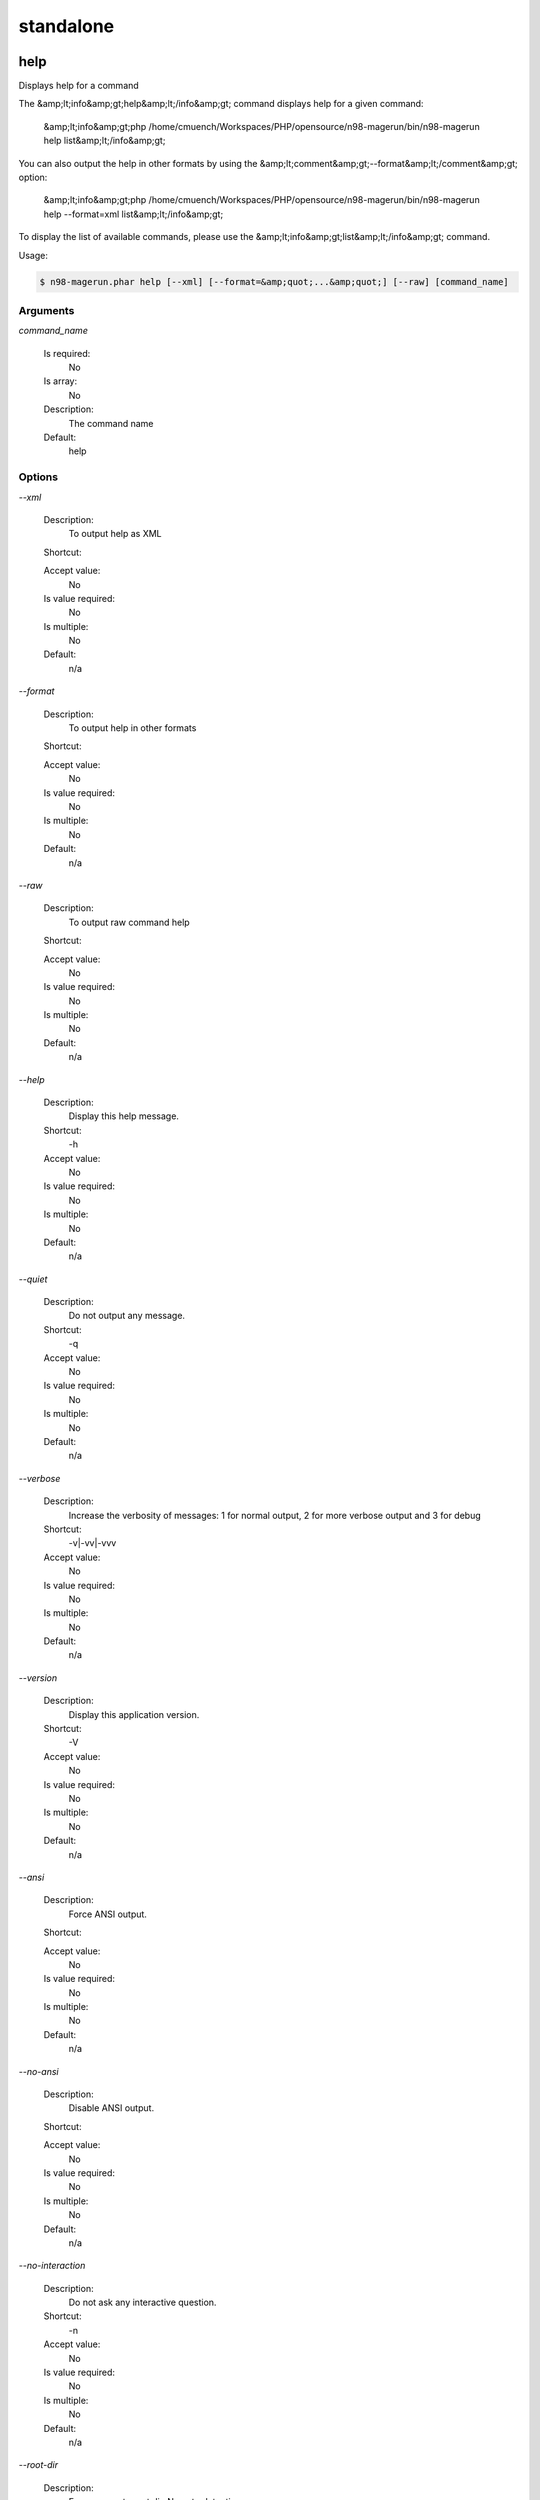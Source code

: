 
standalone
##########

help
****


Displays help for a command

The &amp;lt;info&amp;gt;help&amp;lt;/info&amp;gt; command displays help for a given command:

  &amp;lt;info&amp;gt;php /home/cmuench/Workspaces/PHP/opensource/n98-magerun/bin/n98-magerun help list&amp;lt;/info&amp;gt;

You can also output the help in other formats by using the &amp;lt;comment&amp;gt;--format&amp;lt;/comment&amp;gt; option:

  &amp;lt;info&amp;gt;php /home/cmuench/Workspaces/PHP/opensource/n98-magerun/bin/n98-magerun help --format=xml list&amp;lt;/info&amp;gt;

To display the list of available commands, please use the &amp;lt;info&amp;gt;list&amp;lt;/info&amp;gt; command.

Usage:

.. code-block:: sh

   $ n98-magerun.phar help [--xml] [--format=&amp;quot;...&amp;quot;] [--raw] [command_name]

Arguments
=========

`command_name`

  Is required:
     No

  Is array:
     No

  Description:
     The command name

  Default:
    help



Options
=======

`--xml`

   Description:
       To output help as XML

   Shortcut:
       

   Accept value:
       No

   Is value required:
       No

   Is multiple:
       No

   Default:
       n/a

`--format`

   Description:
       To output help in other formats

   Shortcut:
       

   Accept value:
       No

   Is value required:
       No

   Is multiple:
       No

   Default:
       n/a

`--raw`

   Description:
       To output raw command help

   Shortcut:
       

   Accept value:
       No

   Is value required:
       No

   Is multiple:
       No

   Default:
       n/a

`--help`

   Description:
       Display this help message.

   Shortcut:
       -h

   Accept value:
       No

   Is value required:
       No

   Is multiple:
       No

   Default:
       n/a

`--quiet`

   Description:
       Do not output any message.

   Shortcut:
       -q

   Accept value:
       No

   Is value required:
       No

   Is multiple:
       No

   Default:
       n/a

`--verbose`

   Description:
       Increase the verbosity of messages: 1 for normal output, 2 for more verbose output and 3 for debug

   Shortcut:
       -v|-vv|-vvv

   Accept value:
       No

   Is value required:
       No

   Is multiple:
       No

   Default:
       n/a

`--version`

   Description:
       Display this application version.

   Shortcut:
       -V

   Accept value:
       No

   Is value required:
       No

   Is multiple:
       No

   Default:
       n/a

`--ansi`

   Description:
       Force ANSI output.

   Shortcut:
       

   Accept value:
       No

   Is value required:
       No

   Is multiple:
       No

   Default:
       n/a

`--no-ansi`

   Description:
       Disable ANSI output.

   Shortcut:
       

   Accept value:
       No

   Is value required:
       No

   Is multiple:
       No

   Default:
       n/a

`--no-interaction`

   Description:
       Do not ask any interactive question.

   Shortcut:
       -n

   Accept value:
       No

   Is value required:
       No

   Is multiple:
       No

   Default:
       n/a

`--root-dir`

   Description:
       Force magento root dir. No auto detection

   Shortcut:
       

   Accept value:
       No

   Is value required:
       No

   Is multiple:
       No

   Default:
       n/a


install
*******


Install magento



Usage:

.. code-block:: sh

   $ n98-magerun.phar install [--magentoVersion[=&amp;quot;...&amp;quot;]] [--magentoVersionByName[=&amp;quot;...&amp;quot;]] [--installationFolder[=&amp;quot;...&amp;quot;]] [--dbHost[=&amp;quot;...&amp;quot;]] [--dbUser[=&amp;quot;...&amp;quot;]] [--dbPass[=&amp;quot;...&amp;quot;]] [--dbName[=&amp;quot;...&amp;quot;]] [--installSampleData[=&amp;quot;...&amp;quot;]] [--useDefaultConfigParams[=&amp;quot;...&amp;quot;]] [--baseUrl[=&amp;quot;...&amp;quot;]] [--replaceHtaccessFile[=&amp;quot;...&amp;quot;]]


Options
=======

`--magentoVersion`

   Description:
       Magento version

   Shortcut:
       

   Accept value:
       No

   Is value required:
       No

   Is multiple:
       No

   Default:
       n/a

`--magentoVersionByName`

   Description:
       Magento version name instead of order number

   Shortcut:
       

   Accept value:
       No

   Is value required:
       No

   Is multiple:
       No

   Default:
       n/a

`--installationFolder`

   Description:
       Installation folder

   Shortcut:
       

   Accept value:
       No

   Is value required:
       No

   Is multiple:
       No

   Default:
       n/a

`--dbHost`

   Description:
       Database host

   Shortcut:
       

   Accept value:
       No

   Is value required:
       No

   Is multiple:
       No

   Default:
       n/a

`--dbUser`

   Description:
       Database user

   Shortcut:
       

   Accept value:
       No

   Is value required:
       No

   Is multiple:
       No

   Default:
       n/a

`--dbPass`

   Description:
       Database password

   Shortcut:
       

   Accept value:
       No

   Is value required:
       No

   Is multiple:
       No

   Default:
       n/a

`--dbName`

   Description:
       Database name

   Shortcut:
       

   Accept value:
       No

   Is value required:
       No

   Is multiple:
       No

   Default:
       n/a

`--installSampleData`

   Description:
       Install sample data

   Shortcut:
       

   Accept value:
       No

   Is value required:
       No

   Is multiple:
       No

   Default:
       n/a

`--useDefaultConfigParams`

   Description:
       Use default installation parameters defined in the yaml file

   Shortcut:
       

   Accept value:
       No

   Is value required:
       No

   Is multiple:
       No

   Default:
       n/a

`--baseUrl`

   Description:
       Installation base url

   Shortcut:
       

   Accept value:
       No

   Is value required:
       No

   Is multiple:
       No

   Default:
       n/a

`--replaceHtaccessFile`

   Description:
       Generate htaccess file (for non vhost environment)

   Shortcut:
       

   Accept value:
       No

   Is value required:
       No

   Is multiple:
       No

   Default:
       n/a

`--help`

   Description:
       Display this help message.

   Shortcut:
       -h

   Accept value:
       No

   Is value required:
       No

   Is multiple:
       No

   Default:
       n/a

`--quiet`

   Description:
       Do not output any message.

   Shortcut:
       -q

   Accept value:
       No

   Is value required:
       No

   Is multiple:
       No

   Default:
       n/a

`--verbose`

   Description:
       Increase the verbosity of messages: 1 for normal output, 2 for more verbose output and 3 for debug

   Shortcut:
       -v|-vv|-vvv

   Accept value:
       No

   Is value required:
       No

   Is multiple:
       No

   Default:
       n/a

`--version`

   Description:
       Display this application version.

   Shortcut:
       -V

   Accept value:
       No

   Is value required:
       No

   Is multiple:
       No

   Default:
       n/a

`--ansi`

   Description:
       Force ANSI output.

   Shortcut:
       

   Accept value:
       No

   Is value required:
       No

   Is multiple:
       No

   Default:
       n/a

`--no-ansi`

   Description:
       Disable ANSI output.

   Shortcut:
       

   Accept value:
       No

   Is value required:
       No

   Is multiple:
       No

   Default:
       n/a

`--no-interaction`

   Description:
       Do not ask any interactive question.

   Shortcut:
       -n

   Accept value:
       No

   Is value required:
       No

   Is multiple:
       No

   Default:
       n/a

`--root-dir`

   Description:
       Force magento root dir. No auto detection

   Shortcut:
       

   Accept value:
       No

   Is value required:
       No

   Is multiple:
       No

   Default:
       n/a


list
****


Lists commands

The &amp;lt;info&amp;gt;list&amp;lt;/info&amp;gt; command lists all commands:

  &amp;lt;info&amp;gt;php /home/cmuench/Workspaces/PHP/opensource/n98-magerun/bin/n98-magerun list&amp;lt;/info&amp;gt;

You can also display the commands for a specific namespace:

  &amp;lt;info&amp;gt;php /home/cmuench/Workspaces/PHP/opensource/n98-magerun/bin/n98-magerun list test&amp;lt;/info&amp;gt;

You can also output the information in other formats by using the &amp;lt;comment&amp;gt;--format&amp;lt;/comment&amp;gt; option:

  &amp;lt;info&amp;gt;php /home/cmuench/Workspaces/PHP/opensource/n98-magerun/bin/n98-magerun list --format=xml&amp;lt;/info&amp;gt;

It&amp;#039;s also possible to get raw list of commands (useful for embedding command runner):

  &amp;lt;info&amp;gt;php /home/cmuench/Workspaces/PHP/opensource/n98-magerun/bin/n98-magerun list --raw&amp;lt;/info&amp;gt;

Usage:

.. code-block:: sh

   $ n98-magerun.phar list [--xml] [--raw] [--format=&amp;quot;...&amp;quot;] [namespace]

Arguments
=========

`namespace`

  Is required:
     No

  Is array:
     No

  Description:
     The namespace name

  Default:
    n/a



Options
=======

`--xml`

   Description:
       To output list as XML

   Shortcut:
       

   Accept value:
       No

   Is value required:
       No

   Is multiple:
       No

   Default:
       n/a

`--raw`

   Description:
       To output raw command list

   Shortcut:
       

   Accept value:
       No

   Is value required:
       No

   Is multiple:
       No

   Default:
       n/a

`--format`

   Description:
       To output list in other formats

   Shortcut:
       

   Accept value:
       No

   Is value required:
       No

   Is multiple:
       No

   Default:
       n/a


open-browser
************


Open current project in browser &amp;lt;comment&amp;gt;(experimental)&amp;lt;/comment&amp;gt;



Usage:

.. code-block:: sh

   $ n98-magerun.phar open-browser [store]

Arguments
=========

`store`

  Is required:
     No

  Is array:
     No

  Description:
     Store code or ID

  Default:
    n/a



Options
=======

`--help`

   Description:
       Display this help message.

   Shortcut:
       -h

   Accept value:
       No

   Is value required:
       No

   Is multiple:
       No

   Default:
       n/a

`--quiet`

   Description:
       Do not output any message.

   Shortcut:
       -q

   Accept value:
       No

   Is value required:
       No

   Is multiple:
       No

   Default:
       n/a

`--verbose`

   Description:
       Increase the verbosity of messages: 1 for normal output, 2 for more verbose output and 3 for debug

   Shortcut:
       -v|-vv|-vvv

   Accept value:
       No

   Is value required:
       No

   Is multiple:
       No

   Default:
       n/a

`--version`

   Description:
       Display this application version.

   Shortcut:
       -V

   Accept value:
       No

   Is value required:
       No

   Is multiple:
       No

   Default:
       n/a

`--ansi`

   Description:
       Force ANSI output.

   Shortcut:
       

   Accept value:
       No

   Is value required:
       No

   Is multiple:
       No

   Default:
       n/a

`--no-ansi`

   Description:
       Disable ANSI output.

   Shortcut:
       

   Accept value:
       No

   Is value required:
       No

   Is multiple:
       No

   Default:
       n/a

`--no-interaction`

   Description:
       Do not ask any interactive question.

   Shortcut:
       -n

   Accept value:
       No

   Is value required:
       No

   Is multiple:
       No

   Default:
       n/a

`--root-dir`

   Description:
       Force magento root dir. No auto detection

   Shortcut:
       

   Accept value:
       No

   Is value required:
       No

   Is multiple:
       No

   Default:
       n/a


script
******


Runs multiple n98-magerun commands



Usage:

.. code-block:: sh

   $ n98-magerun.phar script [-d|--define[=&amp;quot;...&amp;quot;]] [filename]

Arguments
=========

`filename`

  Is required:
     No

  Is array:
     No

  Description:
     Script file

  Default:
    n/a



Options
=======

`--define`

   Description:
       Defines a variable

   Shortcut:
       -d

   Accept value:
       No

   Is value required:
       No

   Is multiple:
       No

   Default:
       n/a

`--help`

   Description:
       Display this help message.

   Shortcut:
       -h

   Accept value:
       No

   Is value required:
       No

   Is multiple:
       No

   Default:
       n/a

`--quiet`

   Description:
       Do not output any message.

   Shortcut:
       -q

   Accept value:
       No

   Is value required:
       No

   Is multiple:
       No

   Default:
       n/a

`--verbose`

   Description:
       Increase the verbosity of messages: 1 for normal output, 2 for more verbose output and 3 for debug

   Shortcut:
       -v|-vv|-vvv

   Accept value:
       No

   Is value required:
       No

   Is multiple:
       No

   Default:
       n/a

`--version`

   Description:
       Display this application version.

   Shortcut:
       -V

   Accept value:
       No

   Is value required:
       No

   Is multiple:
       No

   Default:
       n/a

`--ansi`

   Description:
       Force ANSI output.

   Shortcut:
       

   Accept value:
       No

   Is value required:
       No

   Is multiple:
       No

   Default:
       n/a

`--no-ansi`

   Description:
       Disable ANSI output.

   Shortcut:
       

   Accept value:
       No

   Is value required:
       No

   Is multiple:
       No

   Default:
       n/a

`--no-interaction`

   Description:
       Do not ask any interactive question.

   Shortcut:
       -n

   Accept value:
       No

   Is value required:
       No

   Is multiple:
       No

   Default:
       n/a

`--root-dir`

   Description:
       Force magento root dir. No auto detection

   Shortcut:
       

   Accept value:
       No

   Is value required:
       No

   Is multiple:
       No

   Default:
       n/a


shell
*****


Runs n98-magerun as shell



Usage:

.. code-block:: sh

   $ n98-magerun.phar shell


Options
=======

`--help`

   Description:
       Display this help message.

   Shortcut:
       -h

   Accept value:
       No

   Is value required:
       No

   Is multiple:
       No

   Default:
       n/a

`--quiet`

   Description:
       Do not output any message.

   Shortcut:
       -q

   Accept value:
       No

   Is value required:
       No

   Is multiple:
       No

   Default:
       n/a

`--verbose`

   Description:
       Increase the verbosity of messages: 1 for normal output, 2 for more verbose output and 3 for debug

   Shortcut:
       -v|-vv|-vvv

   Accept value:
       No

   Is value required:
       No

   Is multiple:
       No

   Default:
       n/a

`--version`

   Description:
       Display this application version.

   Shortcut:
       -V

   Accept value:
       No

   Is value required:
       No

   Is multiple:
       No

   Default:
       n/a

`--ansi`

   Description:
       Force ANSI output.

   Shortcut:
       

   Accept value:
       No

   Is value required:
       No

   Is multiple:
       No

   Default:
       n/a

`--no-ansi`

   Description:
       Disable ANSI output.

   Shortcut:
       

   Accept value:
       No

   Is value required:
       No

   Is multiple:
       No

   Default:
       n/a

`--no-interaction`

   Description:
       Do not ask any interactive question.

   Shortcut:
       -n

   Accept value:
       No

   Is value required:
       No

   Is multiple:
       No

   Default:
       n/a

`--root-dir`

   Description:
       Force magento root dir. No auto detection

   Shortcut:
       

   Accept value:
       No

   Is value required:
       No

   Is multiple:
       No

   Default:
       n/a


uninstall
*********


Uninstall magento (drops database and empties current folder



Usage:

.. code-block:: sh

   $ n98-magerun.phar uninstall [-f|--force]


Options
=======

`--force`

   Description:
       Force

   Shortcut:
       -f

   Accept value:
       No

   Is value required:
       No

   Is multiple:
       No

   Default:
       n/a

`--help`

   Description:
       Display this help message.

   Shortcut:
       -h

   Accept value:
       No

   Is value required:
       No

   Is multiple:
       No

   Default:
       n/a

`--quiet`

   Description:
       Do not output any message.

   Shortcut:
       -q

   Accept value:
       No

   Is value required:
       No

   Is multiple:
       No

   Default:
       n/a

`--verbose`

   Description:
       Increase the verbosity of messages: 1 for normal output, 2 for more verbose output and 3 for debug

   Shortcut:
       -v|-vv|-vvv

   Accept value:
       No

   Is value required:
       No

   Is multiple:
       No

   Default:
       n/a

`--version`

   Description:
       Display this application version.

   Shortcut:
       -V

   Accept value:
       No

   Is value required:
       No

   Is multiple:
       No

   Default:
       n/a

`--ansi`

   Description:
       Force ANSI output.

   Shortcut:
       

   Accept value:
       No

   Is value required:
       No

   Is multiple:
       No

   Default:
       n/a

`--no-ansi`

   Description:
       Disable ANSI output.

   Shortcut:
       

   Accept value:
       No

   Is value required:
       No

   Is multiple:
       No

   Default:
       n/a

`--no-interaction`

   Description:
       Do not ask any interactive question.

   Shortcut:
       -n

   Accept value:
       No

   Is value required:
       No

   Is multiple:
       No

   Default:
       n/a

`--root-dir`

   Description:
       Force magento root dir. No auto detection

   Shortcut:
       

   Accept value:
       No

   Is value required:
       No

   Is multiple:
       No

   Default:
       n/a


